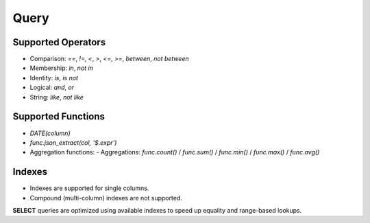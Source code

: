 Query
=====

Supported Operators
-------------------

- Comparison: `==`, `!=`, `<`, `>`, `<=`, `>=`, `between`, `not between`
- Membership: `in`, `not in`
- Identity: `is`, `is not`
- Logical: `and`, `or`
- String: `like`, `not like`

Supported Functions
-------------------

- `DATE(column)`
- `func.json_extract(col, '$.expr')`
- Aggregation functions: - Aggregations: `func.count()` / `func.sum()` / `func.min()` / `func.max()` / `func.avg()`

Indexes
-------

- Indexes are supported for single columns.

- Compound (multi-column) indexes are not supported.

**SELECT** queries are optimized using available indexes to speed up equality and range-based lookups.